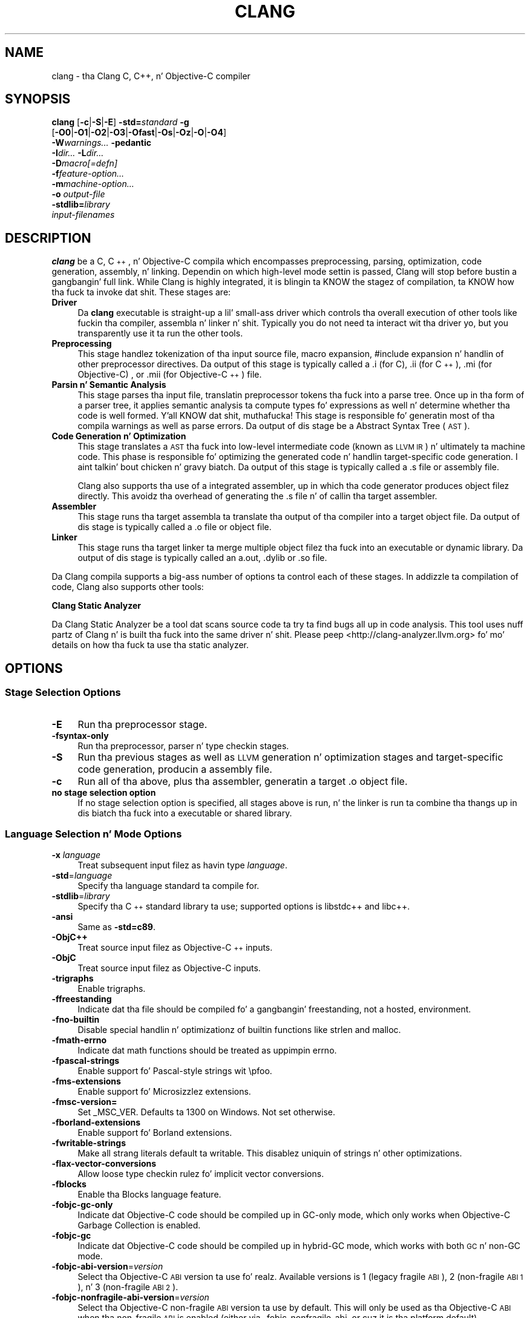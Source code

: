 .\" Automatically generated by Pod::Man 2.27 (Pod::Simple 3.28)
.\"
.\" Standard preamble:
.\" ========================================================================
.de Sp \" Vertical space (when we can't use .PP)
.if t .sp .5v
.if n .sp
..
.de Vb \" Begin verbatim text
.ft CW
.nf
.ne \\$1
..
.de Ve \" End verbatim text
.ft R
.fi
..
.\" Set up some characta translations n' predefined strings.  \*(-- will
.\" give a unbreakable dash, \*(PI'ma give pi, \*(L" will give a left
.\" double quote, n' \*(R" will give a right double quote.  \*(C+ will
.\" give a sickr C++.  Capital omega is used ta do unbreakable dashes and
.\" therefore won't be available.  \*(C` n' \*(C' expand ta `' up in nroff,
.\" not a god damn thang up in troff, fo' use wit C<>.
.tr \(*W-
.ds C+ C\v'-.1v'\h'-1p'\s-2+\h'-1p'+\s0\v'.1v'\h'-1p'
.ie n \{\
.    dz -- \(*W-
.    dz PI pi
.    if (\n(.H=4u)&(1m=24u) .ds -- \(*W\h'-12u'\(*W\h'-12u'-\" diablo 10 pitch
.    if (\n(.H=4u)&(1m=20u) .ds -- \(*W\h'-12u'\(*W\h'-8u'-\"  diablo 12 pitch
.    dz L" ""
.    dz R" ""
.    dz C` ""
.    dz C' ""
'br\}
.el\{\
.    dz -- \|\(em\|
.    dz PI \(*p
.    dz L" ``
.    dz R" ''
.    dz C`
.    dz C'
'br\}
.\"
.\" Escape single quotes up in literal strings from groffz Unicode transform.
.ie \n(.g .ds Aq \(aq
.el       .ds Aq '
.\"
.\" If tha F regista is turned on, we'll generate index entries on stderr for
.\" titlez (.TH), headaz (.SH), subsections (.SS), shit (.Ip), n' index
.\" entries marked wit X<> up in POD.  Of course, you gonna gotta process the
.\" output yo ass up in some meaningful fashion.
.\"
.\" Avoid warnin from groff bout undefined regista 'F'.
.de IX
..
.nr rF 0
.if \n(.g .if rF .nr rF 1
.if (\n(rF:(\n(.g==0)) \{
.    if \nF \{
.        de IX
.        tm Index:\\$1\t\\n%\t"\\$2"
..
.        if !\nF==2 \{
.            nr % 0
.            nr F 2
.        \}
.    \}
.\}
.rr rF
.\"
.\" Accent mark definitions (@(#)ms.acc 1.5 88/02/08 SMI; from UCB 4.2).
.\" Fear. Shiiit, dis aint no joke.  Run. I aint talkin' bout chicken n' gravy biatch.  Save yo ass.  No user-serviceable parts.
.    \" fudge factors fo' nroff n' troff
.if n \{\
.    dz #H 0
.    dz #V .8m
.    dz #F .3m
.    dz #[ \f1
.    dz #] \fP
.\}
.if t \{\
.    dz #H ((1u-(\\\\n(.fu%2u))*.13m)
.    dz #V .6m
.    dz #F 0
.    dz #[ \&
.    dz #] \&
.\}
.    \" simple accents fo' nroff n' troff
.if n \{\
.    dz ' \&
.    dz ` \&
.    dz ^ \&
.    dz , \&
.    dz ~ ~
.    dz /
.\}
.if t \{\
.    dz ' \\k:\h'-(\\n(.wu*8/10-\*(#H)'\'\h"|\\n:u"
.    dz ` \\k:\h'-(\\n(.wu*8/10-\*(#H)'\`\h'|\\n:u'
.    dz ^ \\k:\h'-(\\n(.wu*10/11-\*(#H)'^\h'|\\n:u'
.    dz , \\k:\h'-(\\n(.wu*8/10)',\h'|\\n:u'
.    dz ~ \\k:\h'-(\\n(.wu-\*(#H-.1m)'~\h'|\\n:u'
.    dz / \\k:\h'-(\\n(.wu*8/10-\*(#H)'\z\(sl\h'|\\n:u'
.\}
.    \" troff n' (daisy-wheel) nroff accents
.ds : \\k:\h'-(\\n(.wu*8/10-\*(#H+.1m+\*(#F)'\v'-\*(#V'\z.\h'.2m+\*(#F'.\h'|\\n:u'\v'\*(#V'
.ds 8 \h'\*(#H'\(*b\h'-\*(#H'
.ds o \\k:\h'-(\\n(.wu+\w'\(de'u-\*(#H)/2u'\v'-.3n'\*(#[\z\(de\v'.3n'\h'|\\n:u'\*(#]
.ds d- \h'\*(#H'\(pd\h'-\w'~'u'\v'-.25m'\f2\(hy\fP\v'.25m'\h'-\*(#H'
.ds D- D\\k:\h'-\w'D'u'\v'-.11m'\z\(hy\v'.11m'\h'|\\n:u'
.ds th \*(#[\v'.3m'\s+1I\s-1\v'-.3m'\h'-(\w'I'u*2/3)'\s-1o\s+1\*(#]
.ds Th \*(#[\s+2I\s-2\h'-\w'I'u*3/5'\v'-.3m'o\v'.3m'\*(#]
.ds ae a\h'-(\w'a'u*4/10)'e
.ds Ae A\h'-(\w'A'u*4/10)'E
.    \" erections fo' vroff
.if v .ds ~ \\k:\h'-(\\n(.wu*9/10-\*(#H)'\s-2\u~\d\s+2\h'|\\n:u'
.if v .ds ^ \\k:\h'-(\\n(.wu*10/11-\*(#H)'\v'-.4m'^\v'.4m'\h'|\\n:u'
.    \" fo' low resolution devices (crt n' lpr)
.if \n(.H>23 .if \n(.V>19 \
\{\
.    dz : e
.    dz 8 ss
.    dz o a
.    dz d- d\h'-1'\(ga
.    dz D- D\h'-1'\(hy
.    dz th \o'bp'
.    dz Th \o'LP'
.    dz ae ae
.    dz Ae AE
.\}
.rm #[ #] #H #V #F C
.\" ========================================================================
.\"
.IX Title "CLANG 1"
.TH CLANG 1 "2013-11-18" "clang 3.4.2" "Clang Tools Documentation"
.\" For nroff, turn off justification. I aint talkin' bout chicken n' gravy biatch.  Always turn off hyphenation; it makes
.\" way too nuff mistakes up in technical documents.
.if n .ad l
.nh
.SH "NAME"
clang \- tha Clang C, C++, n' Objective\-C compiler
.SH "SYNOPSIS"
.IX Header "SYNOPSIS"
\&\fBclang\fR [\fB\-c\fR|\fB\-S\fR|\fB\-E\fR] \fB\-std=\fR\fIstandard\fR \fB\-g\fR
  [\fB\-O0\fR|\fB\-O1\fR|\fB\-O2\fR|\fB\-O3\fR|\fB\-Ofast\fR|\fB\-Os\fR|\fB\-Oz\fR|\fB\-O\fR|\fB\-O4\fR]
  \fB\-W\fR\fIwarnings...\fR \fB\-pedantic\fR
  \fB\-I\fR\fIdir...\fR \fB\-L\fR\fIdir...\fR
  \fB\-D\fR\fImacro[=defn]\fR
  \fB\-f\fR\fIfeature-option...\fR
  \fB\-m\fR\fImachine-option...\fR
  \fB\-o\fR \fIoutput-file\fR
  \fB\-stdlib=\fR\fIlibrary\fR 
  \fIinput-filenames\fR
.SH "DESCRIPTION"
.IX Header "DESCRIPTION"
\&\fBclang\fR be a C, \*(C+, n' Objective-C compila which encompasses preprocessing,
parsing, optimization, code generation, assembly, n' linking.  Dependin on
which high-level mode settin is passed, Clang will stop before bustin a gangbangin' full
link.  While Clang is highly integrated, it is blingin ta KNOW the
stagez of compilation, ta KNOW how tha fuck ta invoke dat shit.  These stages are:
.IP "\fBDriver\fR" 4
.IX Item "Driver"
Da \fBclang\fR executable is straight-up a lil' small-ass driver which controls tha overall
execution of other tools like fuckin tha compiler, assembla n' linker n' shit.  Typically
you do not need ta interact wit tha driver yo, but you transparently use it ta run
the other tools.
.IP "\fBPreprocessing\fR" 4
.IX Item "Preprocessing"
This stage handlez tokenization of tha input source file, macro expansion,
#include expansion n' handlin of other preprocessor directives.  Da output of
this stage is typically called a \*(L".i\*(R" (for C), \*(L".ii\*(R" (for \*(C+), \*(L".mi\*(R" (for 
Objective-C) , or \*(L".mii\*(R" (for Objective\-\*(C+) file.
.IP "\fBParsin n' Semantic Analysis\fR" 4
.IX Item "Parsin n' Semantic Analysis"
This stage parses tha input file, translatin preprocessor tokens tha fuck into a parse
tree.  Once up in tha form of a parser tree, it applies semantic analysis ta compute
types fo' expressions as well n' determine whether tha code is well formed. Y'all KNOW dat shit, muthafucka! This
stage is responsible fo' generatin most of tha compila warnings as well as
parse errors.  Da output of dis stage be a \*(L"Abstract Syntax Tree\*(R" (\s-1AST\s0).
.IP "\fBCode Generation n' Optimization\fR" 4
.IX Item "Code Generation n' Optimization"
This stage translates a \s-1AST\s0 tha fuck into low-level intermediate code (known as \*(L"\s-1LLVM
IR\*(R"\s0) n' ultimately ta machine code.  This phase is responsible fo' optimizing
the generated code n' handlin target-specific code generation. I aint talkin' bout chicken n' gravy biatch.  Da output of
this stage is typically called a \*(L".s\*(R" file or \*(L"assembly\*(R" file.
.Sp
Clang also supports tha use of a integrated assembler, up in which tha code
generator produces object filez directly. This avoidz tha overhead of generating
the \*(L".s\*(R" file n' of callin tha target assembler.
.IP "\fBAssembler\fR" 4
.IX Item "Assembler"
This stage runs tha target assembla ta translate tha output of tha compiler
into a target object file.  Da output of dis stage is typically called a \*(L".o\*(R"
file or \*(L"object\*(R" file.
.IP "\fBLinker\fR" 4
.IX Item "Linker"
This stage runs tha target linker ta merge multiple object filez tha fuck into an
executable or dynamic library.  Da output of dis stage is typically called an
\&\*(L"a.out\*(R", \*(L".dylib\*(R" or \*(L".so\*(R" file.
.PP
Da Clang compila supports a big-ass number of options ta control each of these
stages.  In addizzle ta compilation of code, Clang also supports other tools:
.PP
\&\fBClang Static Analyzer\fR
.PP
Da Clang Static Analyzer be a tool dat scans source code ta try ta find bugs
all up in code analysis.  This tool uses nuff partz of Clang n' is built tha fuck into the
same driver n' shit.  Please peep <http://clang\-analyzer.llvm.org> fo' mo' details
on how tha fuck ta use tha static analyzer.
.SH "OPTIONS"
.IX Header "OPTIONS"
.SS "Stage Selection Options"
.IX Subsection "Stage Selection Options"
.IP "\fB\-E\fR" 4
.IX Item "-E"
Run tha preprocessor stage.
.IP "\fB\-fsyntax\-only\fR" 4
.IX Item "-fsyntax-only"
Run tha preprocessor, parser n' type checkin stages.
.IP "\fB\-S\fR" 4
.IX Item "-S"
Run tha previous stages as well as \s-1LLVM\s0 generation n' optimization stages and
target-specific code generation, producin a assembly file.
.IP "\fB\-c\fR" 4
.IX Item "-c"
Run all of tha above, plus tha assembler, generatin a target \*(L".o\*(R" object file.
.IP "\fBno stage selection option\fR" 4
.IX Item "no stage selection option"
If no stage selection option is specified, all stages above is run, n' the
linker is run ta combine tha thangs up in dis biatch tha fuck into a executable or shared library.
.SS "Language Selection n' Mode Options"
.IX Subsection "Language Selection n' Mode Options"
.IP "\fB\-x\fR \fIlanguage\fR" 4
.IX Item "-x language"
Treat subsequent input filez as havin type \fIlanguage\fR.
.IP "\fB\-std\fR=\fIlanguage\fR" 4
.IX Item "-std=language"
Specify tha language standard ta compile for.
.IP "\fB\-stdlib\fR=\fIlibrary\fR" 4
.IX Item "-stdlib=library"
Specify tha \*(C+ standard library ta use; supported options is libstdc++ and
libc++.
.IP "\fB\-ansi\fR" 4
.IX Item "-ansi"
Same as \fB\-std=c89\fR.
.IP "\fB\-ObjC++\fR" 4
.IX Item "-ObjC++"
Treat source input filez as Objective\-\*(C+ inputs.
.IP "\fB\-ObjC\fR" 4
.IX Item "-ObjC"
Treat source input filez as Objective-C inputs.
.IP "\fB\-trigraphs\fR" 4
.IX Item "-trigraphs"
Enable trigraphs.
.IP "\fB\-ffreestanding\fR" 4
.IX Item "-ffreestanding"
Indicate dat tha file should be compiled fo' a gangbangin' freestanding, not a hosted,
environment.
.IP "\fB\-fno\-builtin\fR" 4
.IX Item "-fno-builtin"
Disable special handlin n' optimizationz of builtin functions like strlen and
malloc.
.IP "\fB\-fmath\-errno\fR" 4
.IX Item "-fmath-errno"
Indicate dat math functions should be treated as uppimpin errno.
.IP "\fB\-fpascal\-strings\fR" 4
.IX Item "-fpascal-strings"
Enable support fo' Pascal-style strings wit \*(L"\epfoo\*(R".
.IP "\fB\-fms\-extensions\fR" 4
.IX Item "-fms-extensions"
Enable support fo' Microsizzlez extensions.
.IP "\fB\-fmsc\-version=\fR" 4
.IX Item "-fmsc-version="
Set _MSC_VER. Defaults ta 1300 on Windows. Not set otherwise.
.IP "\fB\-fborland\-extensions\fR" 4
.IX Item "-fborland-extensions"
Enable support fo' Borland extensions.
.IP "\fB\-fwritable\-strings\fR" 4
.IX Item "-fwritable-strings"
Make all strang literals default ta writable.  This disablez uniquin of
strings n' other optimizations.
.IP "\fB\-flax\-vector\-conversions\fR" 4
.IX Item "-flax-vector-conversions"
Allow loose type checkin rulez fo' implicit vector conversions.
.IP "\fB\-fblocks\fR" 4
.IX Item "-fblocks"
Enable tha \*(L"Blocks\*(R" language feature.
.IP "\fB\-fobjc\-gc\-only\fR" 4
.IX Item "-fobjc-gc-only"
Indicate dat Objective-C code should be compiled up in GC-only mode, which only
works when Objective-C Garbage Collection is enabled.
.IP "\fB\-fobjc\-gc\fR" 4
.IX Item "-fobjc-gc"
Indicate dat Objective-C code should be compiled up in hybrid-GC mode, which works
with both \s-1GC\s0 n' non-GC mode.
.IP "\fB\-fobjc\-abi\-version\fR=\fIversion\fR" 4
.IX Item "-fobjc-abi-version=version"
Select tha Objective-C \s-1ABI\s0 version ta use fo' realz. Available versions is 1 (legacy
\&\*(L"fragile\*(R" \s-1ABI\s0), 2 (non-fragile \s-1ABI 1\s0), n' 3 (non-fragile \s-1ABI 2\s0).
.IP "\fB\-fobjc\-nonfragile\-abi\-version\fR=\fIversion\fR" 4
.IX Item "-fobjc-nonfragile-abi-version=version"
Select tha Objective-C non-fragile \s-1ABI\s0 version ta use by default. This will only
be used as tha Objective-C \s-1ABI\s0 when tha non-fragile \s-1ABI\s0 is enabled (either via
\&\-fobjc\-nonfragile\-abi, or cuz it is tha platform default).
.IP "\fB\-fobjc\-nonfragile\-abi\fR" 4
.IX Item "-fobjc-nonfragile-abi"
Enable use of tha Objective-C non-fragile \s-1ABI.\s0 On platforms fo' which dis is
the default \s-1ABI,\s0 it can be disabled wit \fB\-fno\-objc\-nonfragile\-abi\fR.
.SS "Target Selection Options"
.IX Subsection "Target Selection Options"
Clang straight-up supports cross compilation as a inherent part of its design.
Dependin on how tha fuck yo' version of Clang is configured, it may have support for
a number of cross compilers, or may only support a natizzle target.
.IP "\fB\-arch\fR \fIarchitecture\fR" 4
.IX Item "-arch architecture"
Specify tha architecture ta build for.
.IP "\fB\-mmacosx\-version\-min\fR=\fIversion\fR" 4
.IX Item "-mmacosx-version-min=version"
When buildin fo' Mac \s-1OS/X,\s0 specify tha minimum version supported by your
application.
.IP "\fB\-miphoneos\-version\-min\fR" 4
.IX Item "-miphoneos-version-min"
When buildin fo' iPhizzy \s-1OS,\s0 specify tha minimum version supported by your
application.
.IP "\fB\-march\fR=\fIcpu\fR" 4
.IX Item "-march=cpu"
Specify dat Clang should generate code fo' a specific processor crew member
and later n' shit.  For example, if you specify \-march=i486, tha compila be allowed to
generate instructions dat is valid on i486 n' lata processors yo, but which
may not exist on earlier ones.
.SS "Code Generation Options"
.IX Subsection "Code Generation Options"
.IP "\fB\-O0\fR \fB\-O1\fR \fB\-O2\fR \fB\-O3\fR \fB\-Ofast\fR \fB\-Os\fR \fB\-Oz\fR \fB\-O\fR \fB\-O4\fR" 4
.IX Item "-O0 -O1 -O2 -O3 -Ofast -Os -Oz -O -O4"
Specify which optimization level ta use:
.RS 4
.IP "\fB\-O0\fR" 4
.IX Item "-O0"
Means \*(L"no optimization\*(R": dis level compilez tha fastest and
generates da most thugged-out debuggable code.
.IP "\fB\-O1\fR" 4
.IX Item "-O1"
Somewhere between \fB\-O0\fR n' \fB\-O2\fR.
.IP "\fB\-O2\fR" 4
.IX Item "-O2"
Moderate level of optimization which enablez most optimizations.
.IP "\fB\-O3\fR" 4
.IX Item "-O3"
Like \fB\-O2\fR, except dat it enablez optimizations dat take longer ta perform
or dat may generate larger code (in a attempt ta make tha program run faster).
.IP "\fB\-Ofast\fR" 4
.IX Item "-Ofast"
Enablez all tha optimizations from \fB\-O3\fR along wit other aggressive
optimizations dat may violate strict compliizzle wit language standards.
.IP "\fB\-Os\fR" 4
.IX Item "-Os"
Like \fB\-O2\fR wit extra optimizations ta reduce code size.
.IP "\fB\-Oz\fR" 4
.IX Item "-Oz"
Like \fB\-Os\fR (and thus \fB\-O2\fR) yo, but reduces code size further.
.IP "\fB\-O\fR" 4
.IX Item "-O"
Equivalent ta \fB\-O2\fR.
.IP "\fB\-O4\fR n' higher" 4
.IX Item "-O4 n' higher"
Currently equivalent ta \fB\-O3\fR
.RE
.RS 4
.RE
.IP "\fB\-g\fR" 4
.IX Item "-g"
Generate debug shiznit. I aint talkin' bout chicken n' gravy biatch.  Note dat Clang debug shiznit works dopest at
\&\fB\-O0\fR.  At higher optimization levels, only line number shiznit is
currently available.
.IP "\fB\-fexceptions\fR" 4
.IX Item "-fexceptions"
Enable generation of unwind shiznit, dis allows exceptions ta be thrown
all up in Clang compiled stack frames.  This is on by default up in x86\-64.
.IP "\fB\-ftrapv\fR" 4
.IX Item "-ftrapv"
Generate code ta catch integer overflow errors.  Signed integer overflow is
undefined up in C, wit dis flag, extra code is generated ta detect dis n' abort
when it happens.
.IP "\fB\-fvisibility\fR" 4
.IX Item "-fvisibility"
This flag sets tha default visibilitizzle level.
.IP "\fB\-fcommon\fR" 4
.IX Item "-fcommon"
This flag specifies dat variablez without initializers git common linkage.  It
can be disabled wit \fB\-fno\-common\fR.
.IP "\fB\-ftls\-model\fR" 4
.IX Item "-ftls-model"
Set tha default thread-local storage (\s-1TLS\s0) model ta use fo' thread-local
variables. Valid joints are: \*(L"global-dynamic\*(R", \*(L"local-dynamic\*(R", \*(L"initial-exec\*(R"
and \*(L"local-exec\*(R". Da default is \*(L"global-dynamic\*(R". Da default model can be
overridden wit tha tls_model attribute. Da compila will try ta chizzle a more
efficient model if possible.
.IP "\fB\-flto\fR \fB\-emit\-llvm\fR" 4
.IX Item "-flto -emit-llvm"
Generate output filez up in \s-1LLVM\s0 formats, suitable fo' link time optimization. I aint talkin' bout chicken n' gravy biatch. When
used wit \fB\-S\fR dis generates \s-1LLVM\s0 intermediate language assembly files,
otherwise dis generates \s-1LLVM\s0 bitcode format object filez (which may be passed
to tha linker dependin on tha stage selection options).
.SS "Driver Options"
.IX Subsection "Driver Options"
.IP "\fB\-###\fR" 4
.IX Item "-###"
Print tha commandz ta run fo' dis compilation.
.IP "\fB\-\-help\fR" 4
.IX Item "--help"
Display available options.
.IP "\fB\-Qunused\-arguments\fR" 4
.IX Item "-Qunused-arguments"
Don't emit warnin fo' unused driver arguments.
.IP "\fB\-Wa,\fR\fIargs\fR" 4
.IX Item "-Wa,args"
Pass tha comma separated arguments up in \fIargs\fR ta tha assembler.
.IP "\fB\-Wl,\fR\fIargs\fR" 4
.IX Item "-Wl,args"
Pass tha comma separated arguments up in \fIargs\fR ta tha linker.
.IP "\fB\-Wp,\fR\fIargs\fR" 4
.IX Item "-Wp,args"
Pass tha comma separated arguments up in \fIargs\fR ta tha preprocessor.
.IP "\fB\-Xanalyzer\fR \fIarg\fR" 4
.IX Item "-Xanalyzer arg"
Pass \fIarg\fR ta tha static analyzer.
.IP "\fB\-Xassembler\fR \fIarg\fR" 4
.IX Item "-Xassembla arg"
Pass \fIarg\fR ta tha assembler.
.IP "\fB\-Xlinker\fR \fIarg\fR" 4
.IX Item "-Xlinker arg"
Pass \fIarg\fR ta tha linker.
.IP "\fB\-Xpreprocessor\fR \fIarg\fR" 4
.IX Item "-Xpreprocessor arg"
Pass \fIarg\fR ta tha preprocessor.
.IP "\fB\-o\fR \fIfile\fR" 4
.IX Item "-o file"
Write output ta \fIfile\fR.
.IP "\fB\-print\-file\-name\fR=\fIfile\fR" 4
.IX Item "-print-file-name=file"
Print tha full library path of \fIfile\fR.
.IP "\fB\-print\-libgcc\-file\-name\fR" 4
.IX Item "-print-libgcc-file-name"
Print tha library path fo' \*(L"libgcc.a\*(R".
.IP "\fB\-print\-prog\-name\fR=\fIname\fR" 4
.IX Item "-print-prog-name=name"
Print tha full program path of \fIname\fR.
.IP "\fB\-print\-search\-dirs\fR" 4
.IX Item "-print-search-dirs"
Print tha paths used fo' findin libraries n' programs.
.IP "\fB\-save\-temps\fR" 4
.IX Item "-save-temps"
Save intermediate compilation thangs up in dis biatch.
.IP "\fB\-integrated\-as\fR \fB\-no\-integrated\-as\fR" 4
.IX Item "-integrated-as -no-integrated-as"
Used ta enable n' disable, respectively, tha use of tha integrated
assembla n' shit. Whether tha integrated assembla is on by default is target
dependent.
.IP "\fB\-time\fR" 4
.IX Item "-time"
Time individual commands.
.IP "\fB\-ftime\-report\fR" 4
.IX Item "-ftime-report"
Print timin summary of each stage of compilation.
.IP "\fB\-v\fR" 4
.IX Item "-v"
Show commandz ta run n' use verbose output.
.SS "Diagnostics Options"
.IX Subsection "Diagnostics Options"
.IP "\fB\-fshow\-column\fR \fB\-fshow\-source\-location\fR \fB\-fcaret\-diagnostics\fR \fB\-fdiagnostics\-fixit\-info\fR \fB\-fdiagnostics\-parseable\-fixits\fR \fB\-fdiagnostics\-print\-source\-range\-info\fR \fB\-fprint\-source\-range\-info\fR \fB\-fdiagnostics\-show\-option\fR \fB\-fmessage\-length\fR" 4
.IX Item "-fshow-column -fshow-source-location -fcaret-diagnostics -fdiagnostics-fixit-info -fdiagnostics-parseable-fixits -fdiagnostics-print-source-range-info -fprint-source-range-info -fdiagnostics-show-option -fmessage-length"
These options control how tha fuck Clang prints up shiznit bout diagnostics (errors
and warnings).  Please peep tha Clang Userz Manual fo' mo' shiznit.
.SS "Preprocessor Options"
.IX Subsection "Preprocessor Options"
.IP "\fB\-D\fR\fImacroname=value\fR" 4
.IX Item "-Dmacroname=value"
Addz a implicit #define tha fuck into tha predefines buffer which is read before the
source file is preprocessed.
.IP "\fB\-U\fR\fImacroname\fR" 4
.IX Item "-Umacroname"
Addz a implicit #undef tha fuck into tha predefines buffer which is read before the
source file is preprocessed.
.IP "\fB\-include\fR \fIfilename\fR" 4
.IX Item "-include filename"
Addz a implicit #include tha fuck into tha predefines buffer which is read before the
source file is preprocessed.
.IP "\fB\-I\fR\fIdirectory\fR" 4
.IX Item "-Idirectory"
Add tha specified directory ta tha search path fo' include files.
.IP "\fB\-F\fR\fIdirectory\fR" 4
.IX Item "-Fdirectory"
Add tha specified directory ta tha search path fo' framework include files.
.IP "\fB\-nostdinc\fR" 4
.IX Item "-nostdinc"
Do not search tha standard system directories or compila builtin directories
for include files.
.IP "\fB\-nostdlibinc\fR" 4
.IX Item "-nostdlibinc"
Do not search tha standard system directories fo' include filez yo, but do search
compila builtin include directories.
.IP "\fB\-nobuiltininc\fR" 4
.IX Item "-nobuiltininc"
Do not search clangz builtin directory fo' include files.
.SH "ENVIRONMENT"
.IX Header "ENVIRONMENT"
.IP "\fB\s-1TMPDIR\s0\fR, \fB\s-1TEMP\s0\fR, \fB\s-1TMP\s0\fR" 4
.IX Item "TMPDIR, TEMP, TMP"
These environment variablez is checked, up in order, fo' tha location to
write temporary filez used durin tha compilation process.
.IP "\fB\s-1CPATH\s0\fR" 4
.IX Item "CPATH"
If dis environment variable is present, it is treated as a thugged-out delimited
list of paths ta be added ta tha default system include path list. The
delimita is tha platform dependent delimitor, as used up in tha \fI\s-1PATH\s0\fR
environment variable.
.Sp
Empty components up in tha environment variable is ignored.
.IP "\fBC_INCLUDE_PATH\fR, \fB\s-1OBJC_INCLUDE_PATH\s0\fR, \fB\s-1CPLUS_INCLUDE_PATH\s0\fR, \fB\s-1OBJCPLUS_INCLUDE_PATH\s0\fR" 4
.IX Item "C_INCLUDE_PATH, OBJC_INCLUDE_PATH, CPLUS_INCLUDE_PATH, OBJCPLUS_INCLUDE_PATH"
These environment variablez specify additionizzle paths, as fo' \s-1CPATH,\s0
which is only used when processin tha appropriate language.
.IP "\fB\s-1MACOSX_DEPLOYMENT_TARGET\s0\fR" 4
.IX Item "MACOSX_DEPLOYMENT_TARGET"
If \-mmacosx\-version\-min is unspecified, tha default deployment target
is read from dis environment variable.  This option only affects darwin
targets.
.SH "BUGS"
.IX Header "BUGS"
To report bugs, please visit <http://llvm.org/bugs/>.  Most bug reports should
include preprocessed source filez (use tha \fB\-E\fR option) n' tha full output of 
the compiler, along wit shiznit ta reproduce.
.SH "SEE ALSO"
.IX Header "SEE ALSO"
.Vb 1
\& as(1), ld(1)
.Ve
.SH "AUTHOR"
.IX Header "AUTHOR"
Maintained by tha Clang / \s-1LLVM\s0 Crew (<http://clang.llvm.org>).
